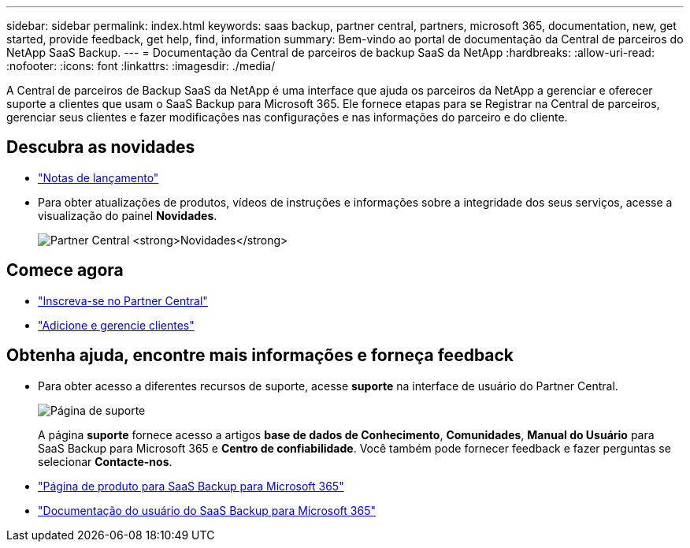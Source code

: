 ---
sidebar: sidebar 
permalink: index.html 
keywords: saas backup, partner central, partners, microsoft 365, documentation, new, get started, provide feedback, get help, find, information 
summary: Bem-vindo ao portal de documentação da Central de parceiros do NetApp SaaS Backup. 
---
= Documentação da Central de parceiros de backup SaaS da NetApp
:hardbreaks:
:allow-uri-read: 
:nofooter: 
:icons: font
:linkattrs: 
:imagesdir: ./media/


A Central de parceiros de Backup SaaS da NetApp é uma interface que ajuda os parceiros da NetApp a gerenciar e oferecer suporte a clientes que usam o SaaS Backup para Microsoft 365. Ele fornece etapas para se Registrar na Central de parceiros, gerenciar seus clientes e fazer modificações nas configurações e nas informações do parceiro e do cliente.



== Descubra as novidades

* link:partnercentral_reference_new.html["Notas de lançamento"]
* Para obter atualizações de produtos, vídeos de instruções e informações sobre a integridade dos seus serviços, acesse a visualização do painel *Novidades*.
+
image:whats_new.png["Partner Central *Novidades*"]





== Comece agora

* link:partnercentral_task_register.html["Inscreva-se no Partner Central"]
* link:partnercentral_task_add_and_manage_customers.html["Adicione e gerencie clientes"]




== Obtenha ajuda, encontre mais informações e forneça feedback

* Para obter acesso a diferentes recursos de suporte, acesse *suporte* na interface de usuário do Partner Central.
+
image:support_page.png["Página de suporte"]

+
A página *suporte* fornece acesso a artigos *base de dados de Conhecimento*, *Comunidades*, *Manual do Usuário* para SaaS Backup para Microsoft 365 e *Centro de confiabilidade*. Você também pode fornecer feedback e fazer perguntas se selecionar *Contacte-nos*.

* link:https://cloud.netapp.com/saas-backup["Página de produto para SaaS Backup para Microsoft 365"]
* link:https://docs.netapp.com/us-en/saasbackupO365/["Documentação do usuário do SaaS Backup para Microsoft 365"]

